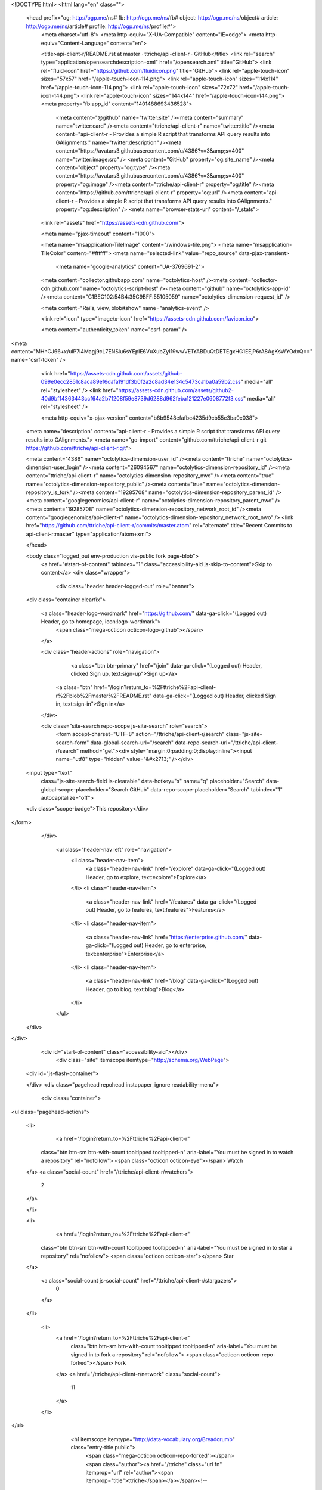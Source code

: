 


<!DOCTYPE html>
<html lang="en" class="">
  <head prefix="og: http://ogp.me/ns# fb: http://ogp.me/ns/fb# object: http://ogp.me/ns/object# article: http://ogp.me/ns/article# profile: http://ogp.me/ns/profile#">
    <meta charset='utf-8'>
    <meta http-equiv="X-UA-Compatible" content="IE=edge">
    <meta http-equiv="Content-Language" content="en">
    
    
    <title>api-client-r/README.rst at master · ttriche/api-client-r · GitHub</title>
    <link rel="search" type="application/opensearchdescription+xml" href="/opensearch.xml" title="GitHub">
    <link rel="fluid-icon" href="https://github.com/fluidicon.png" title="GitHub">
    <link rel="apple-touch-icon" sizes="57x57" href="/apple-touch-icon-114.png">
    <link rel="apple-touch-icon" sizes="114x114" href="/apple-touch-icon-114.png">
    <link rel="apple-touch-icon" sizes="72x72" href="/apple-touch-icon-144.png">
    <link rel="apple-touch-icon" sizes="144x144" href="/apple-touch-icon-144.png">
    <meta property="fb:app_id" content="1401488693436528">

      <meta content="@github" name="twitter:site" /><meta content="summary" name="twitter:card" /><meta content="ttriche/api-client-r" name="twitter:title" /><meta content="api-client-r - Provides a simple R script that transforms API query results into GAlignments." name="twitter:description" /><meta content="https://avatars3.githubusercontent.com/u/4386?v=3&amp;s=400" name="twitter:image:src" />
      <meta content="GitHub" property="og:site_name" /><meta content="object" property="og:type" /><meta content="https://avatars3.githubusercontent.com/u/4386?v=3&amp;s=400" property="og:image" /><meta content="ttriche/api-client-r" property="og:title" /><meta content="https://github.com/ttriche/api-client-r" property="og:url" /><meta content="api-client-r - Provides a simple R script that transforms API query results into GAlignments." property="og:description" />
      <meta name="browser-stats-url" content="/_stats">
    <link rel="assets" href="https://assets-cdn.github.com/">
    
    <meta name="pjax-timeout" content="1000">
    

    <meta name="msapplication-TileImage" content="/windows-tile.png">
    <meta name="msapplication-TileColor" content="#ffffff">
    <meta name="selected-link" value="repo_source" data-pjax-transient>
      <meta name="google-analytics" content="UA-3769691-2">

    <meta content="collector.githubapp.com" name="octolytics-host" /><meta content="collector-cdn.github.com" name="octolytics-script-host" /><meta content="github" name="octolytics-app-id" /><meta content="C1BEC102:54B4:35C9BFF:55105059" name="octolytics-dimension-request_id" />
    
    <meta content="Rails, view, blob#show" name="analytics-event" />

    
    <link rel="icon" type="image/x-icon" href="https://assets-cdn.github.com/favicon.ico">


    <meta content="authenticity_token" name="csrf-param" />
<meta content="MHhCJ66+x/ulP7l4Magj9cL7ENSlu6sYEplE6VuXubZyI19wwVE1YABDuQtDETEgxHG1EEjP6rA8AgKsWYOdxQ==" name="csrf-token" />

    <link href="https://assets-cdn.github.com/assets/github-099e0ecc2851c8aca89ef6dafa191df3b0f2a2c8ad34e134c5473ca1ba0a59b2.css" media="all" rel="stylesheet" />
    <link href="https://assets-cdn.github.com/assets/github2-40d9bf14363443ccf64a2b71208f59e8739d6288d962feba121227e0608772f3.css" media="all" rel="stylesheet" />
    
    


    <meta http-equiv="x-pjax-version" content="b6b9548efafbc4235d9cb55e3ba0c038">

      
  <meta name="description" content="api-client-r - Provides a simple R script that transforms API query results into GAlignments.">
  <meta name="go-import" content="github.com/ttriche/api-client-r git https://github.com/ttriche/api-client-r.git">

  <meta content="4386" name="octolytics-dimension-user_id" /><meta content="ttriche" name="octolytics-dimension-user_login" /><meta content="26094567" name="octolytics-dimension-repository_id" /><meta content="ttriche/api-client-r" name="octolytics-dimension-repository_nwo" /><meta content="true" name="octolytics-dimension-repository_public" /><meta content="true" name="octolytics-dimension-repository_is_fork" /><meta content="19285708" name="octolytics-dimension-repository_parent_id" /><meta content="googlegenomics/api-client-r" name="octolytics-dimension-repository_parent_nwo" /><meta content="19285708" name="octolytics-dimension-repository_network_root_id" /><meta content="googlegenomics/api-client-r" name="octolytics-dimension-repository_network_root_nwo" />
  <link href="https://github.com/ttriche/api-client-r/commits/master.atom" rel="alternate" title="Recent Commits to api-client-r:master" type="application/atom+xml">

  </head>


  <body class="logged_out  env-production  vis-public fork page-blob">
    <a href="#start-of-content" tabindex="1" class="accessibility-aid js-skip-to-content">Skip to content</a>
    <div class="wrapper">
      
      
      


        
        <div class="header header-logged-out" role="banner">
  <div class="container clearfix">

    <a class="header-logo-wordmark" href="https://github.com/" data-ga-click="(Logged out) Header, go to homepage, icon:logo-wordmark">
      <span class="mega-octicon octicon-logo-github"></span>
    </a>

    <div class="header-actions" role="navigation">
        <a class="btn btn-primary" href="/join" data-ga-click="(Logged out) Header, clicked Sign up, text:sign-up">Sign up</a>
      <a class="btn" href="/login?return_to=%2Fttriche%2Fapi-client-r%2Fblob%2Fmaster%2FREADME.rst" data-ga-click="(Logged out) Header, clicked Sign in, text:sign-in">Sign in</a>
    </div>

    <div class="site-search repo-scope js-site-search" role="search">
      <form accept-charset="UTF-8" action="/ttriche/api-client-r/search" class="js-site-search-form" data-global-search-url="/search" data-repo-search-url="/ttriche/api-client-r/search" method="get"><div style="margin:0;padding:0;display:inline"><input name="utf8" type="hidden" value="&#x2713;" /></div>
  <input type="text"
    class="js-site-search-field is-clearable"
    data-hotkey="s"
    name="q"
    placeholder="Search"
    data-global-scope-placeholder="Search GitHub"
    data-repo-scope-placeholder="Search"
    tabindex="1"
    autocapitalize="off">
  <div class="scope-badge">This repository</div>
</form>
    </div>

      <ul class="header-nav left" role="navigation">
          <li class="header-nav-item">
            <a class="header-nav-link" href="/explore" data-ga-click="(Logged out) Header, go to explore, text:explore">Explore</a>
          </li>
          <li class="header-nav-item">
            <a class="header-nav-link" href="/features" data-ga-click="(Logged out) Header, go to features, text:features">Features</a>
          </li>
          <li class="header-nav-item">
            <a class="header-nav-link" href="https://enterprise.github.com/" data-ga-click="(Logged out) Header, go to enterprise, text:enterprise">Enterprise</a>
          </li>
          <li class="header-nav-item">
            <a class="header-nav-link" href="/blog" data-ga-click="(Logged out) Header, go to blog, text:blog">Blog</a>
          </li>
      </ul>

  </div>
</div>



      <div id="start-of-content" class="accessibility-aid"></div>
          <div class="site" itemscope itemtype="http://schema.org/WebPage">
    <div id="js-flash-container">
      
    </div>
    <div class="pagehead repohead instapaper_ignore readability-menu">
      <div class="container">
        
<ul class="pagehead-actions">

  <li>
      <a href="/login?return_to=%2Fttriche%2Fapi-client-r"
    class="btn btn-sm btn-with-count tooltipped tooltipped-n"
    aria-label="You must be signed in to watch a repository" rel="nofollow">
    <span class="octicon octicon-eye"></span>
    Watch
  </a>
  <a class="social-count" href="/ttriche/api-client-r/watchers">
    2
  </a>

  </li>

  <li>
      <a href="/login?return_to=%2Fttriche%2Fapi-client-r"
    class="btn btn-sm btn-with-count tooltipped tooltipped-n"
    aria-label="You must be signed in to star a repository" rel="nofollow">
    <span class="octicon octicon-star"></span>
    Star
  </a>

    <a class="social-count js-social-count" href="/ttriche/api-client-r/stargazers">
      0
    </a>

  </li>

    <li>
      <a href="/login?return_to=%2Fttriche%2Fapi-client-r"
        class="btn btn-sm btn-with-count tooltipped tooltipped-n"
        aria-label="You must be signed in to fork a repository" rel="nofollow">
        <span class="octicon octicon-repo-forked"></span>
        Fork
      </a>
      <a href="/ttriche/api-client-r/network" class="social-count">
        11
      </a>
    </li>
</ul>

        <h1 itemscope itemtype="http://data-vocabulary.org/Breadcrumb" class="entry-title public">
          <span class="mega-octicon octicon-repo-forked"></span>
          <span class="author"><a href="/ttriche" class="url fn" itemprop="url" rel="author"><span itemprop="title">ttriche</span></a></span><!--
       --><span class="path-divider">/</span><!--
       --><strong><a href="/ttriche/api-client-r" class="js-current-repository" data-pjax="#js-repo-pjax-container">api-client-r</a></strong>

          <span class="page-context-loader">
            <img alt="" height="16" src="https://assets-cdn.github.com/assets/spinners/octocat-spinner-32-e513294efa576953719e4e2de888dd9cf929b7d62ed8d05f25e731d02452ab6c.gif" width="16" />
          </span>

            <span class="fork-flag">
              <span class="text">forked from <a href="/googlegenomics/api-client-r">googlegenomics/api-client-r</a></span>
            </span>
        </h1>
      </div><!-- /.container -->
    </div><!-- /.repohead -->

    <div class="container">
      <div class="repository-with-sidebar repo-container new-discussion-timeline  ">
        <div class="repository-sidebar clearfix">
            
<nav class="sunken-menu repo-nav js-repo-nav js-sidenav-container-pjax js-octicon-loaders"
     role="navigation"
     data-pjax="#js-repo-pjax-container"
     data-issue-count-url="/ttriche/api-client-r/issues/counts">
  <ul class="sunken-menu-group">
    <li class="tooltipped tooltipped-w" aria-label="Code">
      <a href="/ttriche/api-client-r" aria-label="Code" class="selected js-selected-navigation-item sunken-menu-item" data-hotkey="g c" data-selected-links="repo_source repo_downloads repo_commits repo_releases repo_tags repo_branches /ttriche/api-client-r">
        <span class="octicon octicon-code"></span> <span class="full-word">Code</span>
        <img alt="" class="mini-loader" height="16" src="https://assets-cdn.github.com/assets/spinners/octocat-spinner-32-e513294efa576953719e4e2de888dd9cf929b7d62ed8d05f25e731d02452ab6c.gif" width="16" />
</a>    </li>


    <li class="tooltipped tooltipped-w" aria-label="Pull requests">
      <a href="/ttriche/api-client-r/pulls" aria-label="Pull requests" class="js-selected-navigation-item sunken-menu-item" data-hotkey="g p" data-selected-links="repo_pulls /ttriche/api-client-r/pulls">
          <span class="octicon octicon-git-pull-request"></span> <span class="full-word">Pull requests</span>
          <span class="js-pull-replace-counter"></span>
          <img alt="" class="mini-loader" height="16" src="https://assets-cdn.github.com/assets/spinners/octocat-spinner-32-e513294efa576953719e4e2de888dd9cf929b7d62ed8d05f25e731d02452ab6c.gif" width="16" />
</a>    </li>


  </ul>
  <div class="sunken-menu-separator"></div>
  <ul class="sunken-menu-group">

    <li class="tooltipped tooltipped-w" aria-label="Pulse">
      <a href="/ttriche/api-client-r/pulse" aria-label="Pulse" class="js-selected-navigation-item sunken-menu-item" data-selected-links="pulse /ttriche/api-client-r/pulse">
        <span class="octicon octicon-pulse"></span> <span class="full-word">Pulse</span>
        <img alt="" class="mini-loader" height="16" src="https://assets-cdn.github.com/assets/spinners/octocat-spinner-32-e513294efa576953719e4e2de888dd9cf929b7d62ed8d05f25e731d02452ab6c.gif" width="16" />
</a>    </li>

    <li class="tooltipped tooltipped-w" aria-label="Graphs">
      <a href="/ttriche/api-client-r/graphs" aria-label="Graphs" class="js-selected-navigation-item sunken-menu-item" data-selected-links="repo_graphs repo_contributors /ttriche/api-client-r/graphs">
        <span class="octicon octicon-graph"></span> <span class="full-word">Graphs</span>
        <img alt="" class="mini-loader" height="16" src="https://assets-cdn.github.com/assets/spinners/octocat-spinner-32-e513294efa576953719e4e2de888dd9cf929b7d62ed8d05f25e731d02452ab6c.gif" width="16" />
</a>    </li>
  </ul>


</nav>

              <div class="only-with-full-nav">
                  
<div class="clone-url open"
  data-protocol-type="http"
  data-url="/users/set_protocol?protocol_selector=http&amp;protocol_type=clone">
  <h3><span class="text-emphasized">HTTPS</span> clone URL</h3>
  <div class="input-group js-zeroclipboard-container">
    <input type="text" class="input-mini input-monospace js-url-field js-zeroclipboard-target"
           value="https://github.com/ttriche/api-client-r.git" readonly="readonly">
    <span class="input-group-button">
      <button aria-label="Copy to clipboard" class="js-zeroclipboard btn btn-sm zeroclipboard-button" data-copied-hint="Copied!" type="button"><span class="octicon octicon-clippy"></span></button>
    </span>
  </div>
</div>

  
<div class="clone-url "
  data-protocol-type="subversion"
  data-url="/users/set_protocol?protocol_selector=subversion&amp;protocol_type=clone">
  <h3><span class="text-emphasized">Subversion</span> checkout URL</h3>
  <div class="input-group js-zeroclipboard-container">
    <input type="text" class="input-mini input-monospace js-url-field js-zeroclipboard-target"
           value="https://github.com/ttriche/api-client-r" readonly="readonly">
    <span class="input-group-button">
      <button aria-label="Copy to clipboard" class="js-zeroclipboard btn btn-sm zeroclipboard-button" data-copied-hint="Copied!" type="button"><span class="octicon octicon-clippy"></span></button>
    </span>
  </div>
</div>



<p class="clone-options">You can clone with
  <a href="#" class="js-clone-selector" data-protocol="http">HTTPS</a> or <a href="#" class="js-clone-selector" data-protocol="subversion">Subversion</a>.
  <a href="https://help.github.com/articles/which-remote-url-should-i-use" class="help tooltipped tooltipped-n" aria-label="Get help on which URL is right for you.">
    <span class="octicon octicon-question"></span>
  </a>
</p>



                <a href="/ttriche/api-client-r/archive/master.zip"
                   class="btn btn-sm sidebar-button"
                   aria-label="Download the contents of ttriche/api-client-r as a zip file"
                   title="Download the contents of ttriche/api-client-r as a zip file"
                   rel="nofollow">
                  <span class="octicon octicon-cloud-download"></span>
                  Download ZIP
                </a>
              </div>
        </div><!-- /.repository-sidebar -->

        <div id="js-repo-pjax-container" class="repository-content context-loader-container" data-pjax-container>
          

<a href="/ttriche/api-client-r/blob/d423b6a1223f07615f92e68f673fc299ea0850d6/README.rst" class="hidden js-permalink-shortcut" data-hotkey="y">Permalink</a>

<!-- blob contrib key: blob_contributors:v21:3db3b9ec90e0c4e44afa814143db91e1 -->

<div class="file-navigation js-zeroclipboard-container">
  
<div class="select-menu js-menu-container js-select-menu left">
  <span class="btn btn-sm select-menu-button js-menu-target css-truncate" data-hotkey="w"
    data-master-branch="master"
    data-ref="master"
    title="master"
    role="button" aria-label="Switch branches or tags" tabindex="0" aria-haspopup="true">
    <span class="octicon octicon-git-branch"></span>
    <i>branch:</i>
    <span class="js-select-button css-truncate-target">master</span>
  </span>

  <div class="select-menu-modal-holder js-menu-content js-navigation-container" data-pjax aria-hidden="true">

    <div class="select-menu-modal">
      <div class="select-menu-header">
        <span class="select-menu-title">Switch branches/tags</span>
        <span class="octicon octicon-x js-menu-close" role="button" aria-label="Close"></span>
      </div>

      <div class="select-menu-filters">
        <div class="select-menu-text-filter">
          <input type="text" aria-label="Filter branches/tags" id="context-commitish-filter-field" class="js-filterable-field js-navigation-enable" placeholder="Filter branches/tags">
        </div>
        <div class="select-menu-tabs">
          <ul>
            <li class="select-menu-tab">
              <a href="#" data-tab-filter="branches" data-filter-placeholder="Filter branches/tags" class="js-select-menu-tab">Branches</a>
            </li>
            <li class="select-menu-tab">
              <a href="#" data-tab-filter="tags" data-filter-placeholder="Find a tag…" class="js-select-menu-tab">Tags</a>
            </li>
          </ul>
        </div>
      </div>

      <div class="select-menu-list select-menu-tab-bucket js-select-menu-tab-bucket" data-tab-filter="branches">

        <div data-filterable-for="context-commitish-filter-field" data-filterable-type="substring">


            <a class="select-menu-item js-navigation-item js-navigation-open selected"
               href="/ttriche/api-client-r/blob/master/README.rst"
               data-name="master"
               data-skip-pjax="true"
               rel="nofollow">
              <span class="select-menu-item-icon octicon octicon-check"></span>
              <span class="select-menu-item-text css-truncate-target" title="master">
                master
              </span>
            </a>
        </div>

          <div class="select-menu-no-results">Nothing to show</div>
      </div>

      <div class="select-menu-list select-menu-tab-bucket js-select-menu-tab-bucket" data-tab-filter="tags">
        <div data-filterable-for="context-commitish-filter-field" data-filterable-type="substring">


        </div>

        <div class="select-menu-no-results">Nothing to show</div>
      </div>

    </div>
  </div>
</div>

  <div class="btn-group right">
    <a href="/ttriche/api-client-r/find/master"
          class="js-show-file-finder btn btn-sm empty-icon tooltipped tooltipped-s"
          data-pjax
          data-hotkey="t"
          aria-label="Quickly jump between files">
      <span class="octicon octicon-list-unordered"></span>
    </a>
    <button aria-label="Copy file path to clipboard" class="js-zeroclipboard btn btn-sm zeroclipboard-button" data-copied-hint="Copied!" type="button"><span class="octicon octicon-clippy"></span></button>
  </div>

  <div class="breadcrumb js-zeroclipboard-target">
    <span class='repo-root js-repo-root'><span itemscope="" itemtype="http://data-vocabulary.org/Breadcrumb"><a href="/ttriche/api-client-r" class="" data-branch="master" data-direction="back" data-pjax="true" itemscope="url"><span itemprop="title">api-client-r</span></a></span></span><span class="separator">/</span><strong class="final-path">README.rst</strong>
  </div>
</div>

<include-fragment class="commit commit-loader file-history-tease" src="/ttriche/api-client-r/contributors/master/README.rst">
  <div class="file-history-tease-header">
    Fetching contributors&hellip;
  </div>

  <div class="participation">
    <p class="loader-loading"><img alt="" height="16" src="https://assets-cdn.github.com/assets/spinners/octocat-spinner-32-EAF2F5-0bdc57d34b85c4a4de9d0d1db10cd70e8a95f33ff4f46c5a8c48b4bf4e5a9abe.gif" width="16" /></p>
    <p class="loader-error">Cannot retrieve contributors at this time</p>
  </div>
</include-fragment>
<div class="file">
  <div class="file-header">
    <div class="file-actions">

      <div class="btn-group">
        <a href="/ttriche/api-client-r/raw/master/README.rst" class="btn btn-sm " id="raw-url">Raw</a>
          <a href="/ttriche/api-client-r/blame/master/README.rst" class="btn btn-sm js-update-url-with-hash">Blame</a>
        <a href="/ttriche/api-client-r/commits/master/README.rst" class="btn btn-sm " rel="nofollow">History</a>
      </div>


          <button type="button" class="octicon-btn disabled tooltipped tooltipped-n" aria-label="You must be signed in to make or propose changes">
            <span class="octicon octicon-pencil"></span>
          </button>

        <button type="button" class="octicon-btn octicon-btn-danger disabled tooltipped tooltipped-n" aria-label="You must be signed in to make or propose changes">
          <span class="octicon octicon-trashcan"></span>
        </button>
    </div>

    <div class="file-info">
        83 lines (56 sloc)
        <span class="file-info-divider"></span>
      2.643 kb
    </div>
  </div>
    <div id="readme" class="blob instapaper_body">
    <article class="markdown-body entry-content" itemprop="mainContentOfPage"><a name="user-content-googlegenomics-build-status"></a>
<h2>
<a id="user-content-googlegenomics--" class="anchor" href="#googlegenomics--" aria-hidden="true"><span class="octicon octicon-link"></span></a>GoogleGenomics  <a href="https://travis-ci.org/googlegenomics/api-client-r"><img alt="Build Status" src="https://camo.githubusercontent.com/d88750a6ceda3d33d66cbac76d34199f5991ed95/687474703a2f2f696d672e736869656c64732e696f2f7472617669732f676f6f676c6567656e6f6d6963732f6170692d636c69656e742d722e7376673f7374796c653d666c6174" data-canonical-src="http://img.shields.io/travis/googlegenomics/api-client-r.svg?style=flat" style="max-width:100%;"></a>
</h2>
<a name="user-content-api-client-r"></a>
<h2>
<a id="user-content-api-client-r" class="anchor" href="#api-client-r" aria-hidden="true"><span class="octicon octicon-link"></span></a>api-client-r</h2>
<p>This R client fetches data from the <a href="https://developers.google.com/genomics">Google Genomics API</a> and turns it into a
GAlignments object provided by the <a href="http://master.bioconductor.org/packages/release/bioc/html/GenomicRanges.html">GenomicRanges package</a>.</p>
<p>This GAlignments object is then plotted using <a href="http://master.bioconductor.org/packages/release/bioc/html/ggbio.html">ggbio</a> - but it can also be
integrated with any of the other R packages that supports GAlignments or GRanges.</p>
<a name="user-content-getting-started"></a>
<h3>
<a id="user-content-getting-started" class="anchor" href="#getting-started" aria-hidden="true"><span class="octicon octicon-link"></span></a>Getting started</h3>
<ul>
<li>First you'll need to setup an <a href="http://www.r-project.org/">R environment</a>.</li>
<li>Then you'll need a valid client ID and secret. Follow the <a href="https://developers.google.com/genomics">sign up
instructions</a>.
Download the JSON file, or note down the <code>Client ID</code> and
<code>Client secret</code> values.</li>
<li>To install the developer version of this package:</li>
</ul>
<div class="highlight highlight-r"><pre>
source(<span class="pl-s"><span class="pl-pds">"</span>http://bioconductor.org/biocLite.R<span class="pl-pds">"</span></span>)
biocLite()
options(<span class="pl-v">repos</span><span class="pl-k">=</span>biocinstallRepos())
install.packages(<span class="pl-s"><span class="pl-pds">"</span>devtools<span class="pl-pds">"</span></span>)
<span class="pl-e">devtools</span><span class="pl-k">::</span>install_github(<span class="pl-s"><span class="pl-pds">"</span>googlegenomics/api-client-r<span class="pl-pds">"</span></span>)
library(<span class="pl-smi">GoogleGenomics</span>)</pre></div>
<p>After loading the package, the function <code>authenticate</code> needs to be called once.</p>
<p>See the following examples for more detail:</p>
<ul>
<li><a href="/ttriche/api-client-r/blob/master/inst/doc/PlottingAlignments.md">Working with Reads</a></li>
<li><a href="/ttriche/api-client-r/blob/master/inst/doc/VariantAnnotation-comparison-test.md">Working with Variants</a></li>
<li>and also the <a href="/ttriche/api-client-r/blob/master/tests">integration tests</a>
</li>
</ul>
<a name="user-content-shiny"></a>
<h3>
<a id="user-content-shiny" class="anchor" href="#shiny" aria-hidden="true"><span class="octicon octicon-link"></span></a>Shiny</h3>
<p>Inside of the shiny directory, the genomics-api.R file has
been turned into a Shiny app. You can view the hosted version of the
application on shinyapps.io:</p>
<p><a href="http://googlegenomics.shinyapps.io/reads">http://googlegenomics.shinyapps.io/reads</a></p>
<p>See the <a href="https://github.com/googlegenomics/api-client-r/tree/master/shiny">README</a> for more information.</p>
<a name="user-content-project-status"></a>
<h3>
<a id="user-content-project-status" class="anchor" href="#project-status" aria-hidden="true"><span class="octicon octicon-link"></span></a>Project status</h3>
<a name="user-content-goals"></a>
<h4>
<a id="user-content-goals" class="anchor" href="#goals" aria-hidden="true"><span class="octicon octicon-link"></span></a>Goals</h4>
<ul>
<li>Provide an R package that hooks up the Genomics APIs to all of the other
great existing R tools for biology. This package should be consumable by
R developers.</li>
<li>In addition, for non-developers, provide many Read and Variant analysis
samples that can easily be run on API data without requiring a lot of prior
biology or cs knowledge.</li>
</ul>
<a name="user-content-current-status"></a>
<h4>
<a id="user-content-current-status" class="anchor" href="#current-status" aria-hidden="true"><span class="octicon octicon-link"></span></a>Current status</h4>
<p>This project is in active development - the current code is very minimal and
a lot of work is left. See GitHub issues for more details.</p>

</article>
  </div>

</div>

<a href="#jump-to-line" rel="facebox[.linejump]" data-hotkey="l" style="display:none">Jump to Line</a>
<div id="jump-to-line" style="display:none">
  <form accept-charset="UTF-8" class="js-jump-to-line-form">
    <input class="linejump-input js-jump-to-line-field" type="text" placeholder="Jump to line&hellip;" autofocus>
    <button type="submit" class="btn">Go</button>
  </form>
</div>

        </div>

      </div><!-- /.repo-container -->
      <div class="modal-backdrop"></div>
    </div><!-- /.container -->
  </div><!-- /.site -->


    </div><!-- /.wrapper -->

      <div class="container">
  <div class="site-footer" role="contentinfo">
    <ul class="site-footer-links right">
        <li><a href="https://status.github.com/" data-ga-click="Footer, go to status, text:status">Status</a></li>
      <li><a href="https://developer.github.com" data-ga-click="Footer, go to api, text:api">API</a></li>
      <li><a href="https://training.github.com" data-ga-click="Footer, go to training, text:training">Training</a></li>
      <li><a href="https://shop.github.com" data-ga-click="Footer, go to shop, text:shop">Shop</a></li>
        <li><a href="https://github.com/blog" data-ga-click="Footer, go to blog, text:blog">Blog</a></li>
        <li><a href="https://github.com/about" data-ga-click="Footer, go to about, text:about">About</a></li>

    </ul>

    <a href="https://github.com" aria-label="Homepage">
      <span class="mega-octicon octicon-mark-github" title="GitHub"></span>
</a>
    <ul class="site-footer-links">
      <li>&copy; 2015 <span title="0.03742s from github-fe132-cp1-prd.iad.github.net">GitHub</span>, Inc.</li>
        <li><a href="https://github.com/site/terms" data-ga-click="Footer, go to terms, text:terms">Terms</a></li>
        <li><a href="https://github.com/site/privacy" data-ga-click="Footer, go to privacy, text:privacy">Privacy</a></li>
        <li><a href="https://github.com/security" data-ga-click="Footer, go to security, text:security">Security</a></li>
        <li><a href="https://github.com/contact" data-ga-click="Footer, go to contact, text:contact">Contact</a></li>
    </ul>
  </div>
</div>


    <div class="fullscreen-overlay js-fullscreen-overlay" id="fullscreen_overlay">
  <div class="fullscreen-container js-suggester-container">
    <div class="textarea-wrap">
      <textarea name="fullscreen-contents" id="fullscreen-contents" class="fullscreen-contents js-fullscreen-contents" placeholder=""></textarea>
      <div class="suggester-container">
        <div class="suggester fullscreen-suggester js-suggester js-navigation-container"></div>
      </div>
    </div>
  </div>
  <div class="fullscreen-sidebar">
    <a href="#" class="exit-fullscreen js-exit-fullscreen tooltipped tooltipped-w" aria-label="Exit Zen Mode">
      <span class="mega-octicon octicon-screen-normal"></span>
    </a>
    <a href="#" class="theme-switcher js-theme-switcher tooltipped tooltipped-w"
      aria-label="Switch themes">
      <span class="octicon octicon-color-mode"></span>
    </a>
  </div>
</div>



    
    

    <div id="ajax-error-message" class="flash flash-error">
      <span class="octicon octicon-alert"></span>
      <a href="#" class="octicon octicon-x flash-close js-ajax-error-dismiss" aria-label="Dismiss error"></a>
      Something went wrong with that request. Please try again.
    </div>


      <script crossorigin="anonymous" src="https://assets-cdn.github.com/assets/frameworks-d22b59d0085e83b7549ba4341ec9e68f80c2f29c8e49213ee182003dc8d568c6.js"></script>
      <script async="async" crossorigin="anonymous" src="https://assets-cdn.github.com/assets/github-b1799c46bb59be68d925cba885ab38303711632ad670e579e1bc4857963e52cb.js"></script>
      
      

  </body>
</html>

